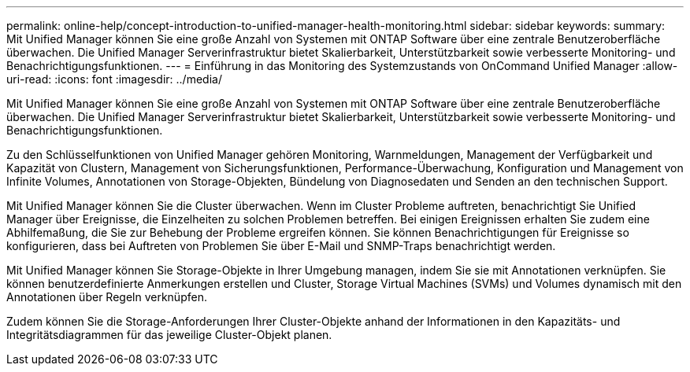 ---
permalink: online-help/concept-introduction-to-unified-manager-health-monitoring.html 
sidebar: sidebar 
keywords:  
summary: Mit Unified Manager können Sie eine große Anzahl von Systemen mit ONTAP Software über eine zentrale Benutzeroberfläche überwachen. Die Unified Manager Serverinfrastruktur bietet Skalierbarkeit, Unterstützbarkeit sowie verbesserte Monitoring- und Benachrichtigungsfunktionen. 
---
= Einführung in das Monitoring des Systemzustands von OnCommand Unified Manager
:allow-uri-read: 
:icons: font
:imagesdir: ../media/


[role="lead"]
Mit Unified Manager können Sie eine große Anzahl von Systemen mit ONTAP Software über eine zentrale Benutzeroberfläche überwachen. Die Unified Manager Serverinfrastruktur bietet Skalierbarkeit, Unterstützbarkeit sowie verbesserte Monitoring- und Benachrichtigungsfunktionen.

Zu den Schlüsselfunktionen von Unified Manager gehören Monitoring, Warnmeldungen, Management der Verfügbarkeit und Kapazität von Clustern, Management von Sicherungsfunktionen, Performance-Überwachung, Konfiguration und Management von Infinite Volumes, Annotationen von Storage-Objekten, Bündelung von Diagnosedaten und Senden an den technischen Support.

Mit Unified Manager können Sie die Cluster überwachen. Wenn im Cluster Probleme auftreten, benachrichtigt Sie Unified Manager über Ereignisse, die Einzelheiten zu solchen Problemen betreffen. Bei einigen Ereignissen erhalten Sie zudem eine Abhilfemaßung, die Sie zur Behebung der Probleme ergreifen können. Sie können Benachrichtigungen für Ereignisse so konfigurieren, dass bei Auftreten von Problemen Sie über E-Mail und SNMP-Traps benachrichtigt werden.

Mit Unified Manager können Sie Storage-Objekte in Ihrer Umgebung managen, indem Sie sie mit Annotationen verknüpfen. Sie können benutzerdefinierte Anmerkungen erstellen und Cluster, Storage Virtual Machines (SVMs) und Volumes dynamisch mit den Annotationen über Regeln verknüpfen.

Zudem können Sie die Storage-Anforderungen Ihrer Cluster-Objekte anhand der Informationen in den Kapazitäts- und Integritätsdiagrammen für das jeweilige Cluster-Objekt planen.
